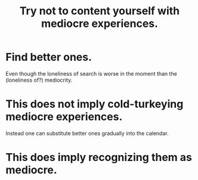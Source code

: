 :PROPERTIES:
:ID:       6f66e0d5-fd66-49a5-849e-4163668032e3
:END:
#+title: Try not to content yourself with mediocre experiences.
* Find better ones.
  Even though the loneliness of search is worse in the moment
  than the (loneliness of?) mediocrity.
* This does not imply cold-turkeying mediocre experiences.
  Instead one can substitute better ones gradually
  into the calendar.
* This does     imply recognizing them as mediocre.
